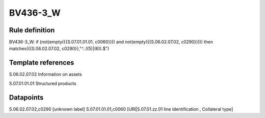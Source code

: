=========
BV436-3_W
=========

Rule definition
---------------

BV436-3_W: if (not(empty({{S.07.01.01.01, c0060}})) and not(empty({{S.06.02.07.02, c0290}}))) then matches({{S.06.02.07.02, c0290}},"^..((5)|(6)).$")


Template references
-------------------

S.06.02.07.02 Information on assets

S.07.01.01.01 Structured products


Datapoints
----------

S.06.02.07.02,c0290 [unknown label]
S.07.01.01.01,c0060 [URI|S.07.01.zz.01 line identification , Collateral type]




